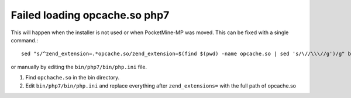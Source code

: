 Failed loading opcache.so php7
~~~~~~~~~~~~~~~~~~~~~~~~~~~~~~

This will happen when the installer is not used or when PocketMine-MP was moved.
This can be fixed with a single command.::

    sed "s/^zend_extension=.*opcache.so/zend_extension=$(find $(pwd) -name opcache.so | sed 's/\//\\\//g')/g" bin/php7/bin/php.ini | tee bin/php7/bin/php.ini

or manually by editing the ``bin/php7/bin/php.ini`` file.

1. Find ``opchache.so`` in the bin directory.
2. Edit ``bin/php7/bin/php.ini`` and replace everything after ``zend_extensions=`` with the full path of opcache.so
